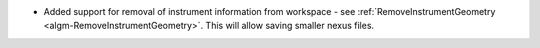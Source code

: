 - Added support for removal of instrument information from workspace - see :ref:`RemoveInstrumentGeometry <algm-RemoveInstrumentGeometry>`. This will allow saving smaller nexus files.
